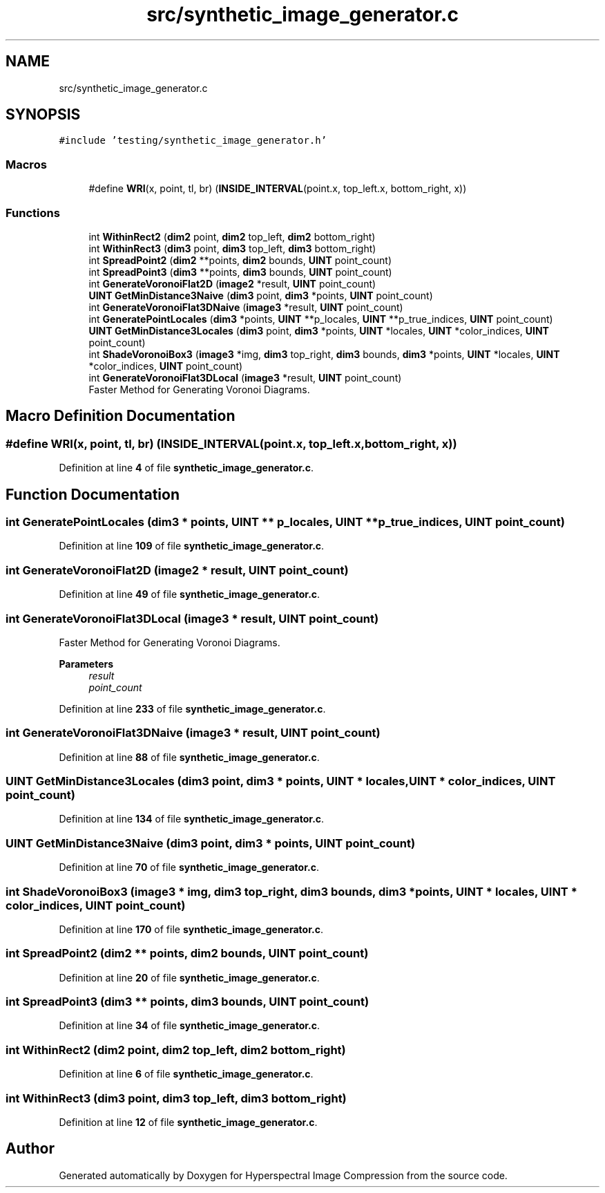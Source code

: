 .TH "src/synthetic_image_generator.c" 3 "Version 1.0" "Hyperspectral Image Compression" \" -*- nroff -*-
.ad l
.nh
.SH NAME
src/synthetic_image_generator.c
.SH SYNOPSIS
.br
.PP
\fC#include 'testing/synthetic_image_generator\&.h'\fP
.br

.SS "Macros"

.in +1c
.ti -1c
.RI "#define \fBWRI\fP(x,  point,  tl,  br)   (\fBINSIDE_INTERVAL\fP(point\&.x, top_left\&.x, bottom_right, x))"
.br
.in -1c
.SS "Functions"

.in +1c
.ti -1c
.RI "int \fBWithinRect2\fP (\fBdim2\fP point, \fBdim2\fP top_left, \fBdim2\fP bottom_right)"
.br
.ti -1c
.RI "int \fBWithinRect3\fP (\fBdim3\fP point, \fBdim3\fP top_left, \fBdim3\fP bottom_right)"
.br
.ti -1c
.RI "int \fBSpreadPoint2\fP (\fBdim2\fP **points, \fBdim2\fP bounds, \fBUINT\fP point_count)"
.br
.ti -1c
.RI "int \fBSpreadPoint3\fP (\fBdim3\fP **points, \fBdim3\fP bounds, \fBUINT\fP point_count)"
.br
.ti -1c
.RI "int \fBGenerateVoronoiFlat2D\fP (\fBimage2\fP *result, \fBUINT\fP point_count)"
.br
.ti -1c
.RI "\fBUINT\fP \fBGetMinDistance3Naive\fP (\fBdim3\fP point, \fBdim3\fP *points, \fBUINT\fP point_count)"
.br
.ti -1c
.RI "int \fBGenerateVoronoiFlat3DNaive\fP (\fBimage3\fP *result, \fBUINT\fP point_count)"
.br
.ti -1c
.RI "int \fBGeneratePointLocales\fP (\fBdim3\fP *points, \fBUINT\fP **p_locales, \fBUINT\fP **p_true_indices, \fBUINT\fP point_count)"
.br
.ti -1c
.RI "\fBUINT\fP \fBGetMinDistance3Locales\fP (\fBdim3\fP point, \fBdim3\fP *points, \fBUINT\fP *locales, \fBUINT\fP *color_indices, \fBUINT\fP point_count)"
.br
.ti -1c
.RI "int \fBShadeVoronoiBox3\fP (\fBimage3\fP *img, \fBdim3\fP top_right, \fBdim3\fP bounds, \fBdim3\fP *points, \fBUINT\fP *locales, \fBUINT\fP *color_indices, \fBUINT\fP point_count)"
.br
.ti -1c
.RI "int \fBGenerateVoronoiFlat3DLocal\fP (\fBimage3\fP *result, \fBUINT\fP point_count)"
.br
.RI "Faster Method for Generating Voronoi Diagrams\&. "
.in -1c
.SH "Macro Definition Documentation"
.PP 
.SS "#define WRI(x, point, tl, br)   (\fBINSIDE_INTERVAL\fP(point\&.x, top_left\&.x, bottom_right, x))"

.PP
Definition at line \fB4\fP of file \fBsynthetic_image_generator\&.c\fP\&.
.SH "Function Documentation"
.PP 
.SS "int GeneratePointLocales (\fBdim3\fP * points, \fBUINT\fP ** p_locales, \fBUINT\fP ** p_true_indices, \fBUINT\fP point_count)"

.PP
Definition at line \fB109\fP of file \fBsynthetic_image_generator\&.c\fP\&.
.SS "int GenerateVoronoiFlat2D (\fBimage2\fP * result, \fBUINT\fP point_count)"

.PP
Definition at line \fB49\fP of file \fBsynthetic_image_generator\&.c\fP\&.
.SS "int GenerateVoronoiFlat3DLocal (\fBimage3\fP * result, \fBUINT\fP point_count)"

.PP
Faster Method for Generating Voronoi Diagrams\&. 
.PP
\fBParameters\fP
.RS 4
\fIresult\fP 
.br
\fIpoint_count\fP 
.RE
.PP

.PP
Definition at line \fB233\fP of file \fBsynthetic_image_generator\&.c\fP\&.
.SS "int GenerateVoronoiFlat3DNaive (\fBimage3\fP * result, \fBUINT\fP point_count)"

.PP
Definition at line \fB88\fP of file \fBsynthetic_image_generator\&.c\fP\&.
.SS "\fBUINT\fP GetMinDistance3Locales (\fBdim3\fP point, \fBdim3\fP * points, \fBUINT\fP * locales, \fBUINT\fP * color_indices, \fBUINT\fP point_count)"

.PP
Definition at line \fB134\fP of file \fBsynthetic_image_generator\&.c\fP\&.
.SS "\fBUINT\fP GetMinDistance3Naive (\fBdim3\fP point, \fBdim3\fP * points, \fBUINT\fP point_count)"

.PP
Definition at line \fB70\fP of file \fBsynthetic_image_generator\&.c\fP\&.
.SS "int ShadeVoronoiBox3 (\fBimage3\fP * img, \fBdim3\fP top_right, \fBdim3\fP bounds, \fBdim3\fP * points, \fBUINT\fP * locales, \fBUINT\fP * color_indices, \fBUINT\fP point_count)"

.PP
Definition at line \fB170\fP of file \fBsynthetic_image_generator\&.c\fP\&.
.SS "int SpreadPoint2 (\fBdim2\fP ** points, \fBdim2\fP bounds, \fBUINT\fP point_count)"

.PP
Definition at line \fB20\fP of file \fBsynthetic_image_generator\&.c\fP\&.
.SS "int SpreadPoint3 (\fBdim3\fP ** points, \fBdim3\fP bounds, \fBUINT\fP point_count)"

.PP
Definition at line \fB34\fP of file \fBsynthetic_image_generator\&.c\fP\&.
.SS "int WithinRect2 (\fBdim2\fP point, \fBdim2\fP top_left, \fBdim2\fP bottom_right)"

.PP
Definition at line \fB6\fP of file \fBsynthetic_image_generator\&.c\fP\&.
.SS "int WithinRect3 (\fBdim3\fP point, \fBdim3\fP top_left, \fBdim3\fP bottom_right)"

.PP
Definition at line \fB12\fP of file \fBsynthetic_image_generator\&.c\fP\&.
.SH "Author"
.PP 
Generated automatically by Doxygen for Hyperspectral Image Compression from the source code\&.
